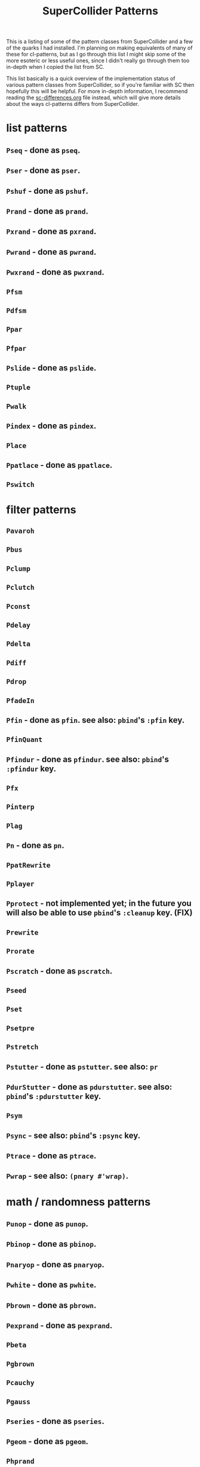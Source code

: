 #+TITLE: SuperCollider Patterns

This is a listing of some of the pattern classes from SuperCollider and a few of the quarks I had installed. I'm planning on making equivalents of many of these for cl-patterns, but as I go through this list I might skip some of the more esoteric or less useful ones, since I didn't really go through them too in-depth when I copied the list from SC.

This list basically is a quick overview of the implementation status of various pattern classes from SuperCollider, so if you're familiar with SC then hopefully this will be helpful. For more in-depth information, I recommend reading the [[file:sc-differences.org][sc-differences.org]] file instead, which will give more details about the ways cl-patterns differs from SuperCollider.

* list patterns
** ~Pseq~ - done as ~pseq~.
** ~Pser~ - done as ~pser~.
** ~Pshuf~ - done as ~pshuf~.
** ~Prand~ - done as ~prand~.
** ~Pxrand~ - done as ~pxrand~.
** ~Pwrand~ - done as ~pwrand~.
** ~Pwxrand~ - done as ~pwxrand~.
** ~Pfsm~
** ~Pdfsm~
** ~Ppar~
** ~Pfpar~
** ~Pslide~ - done as ~pslide~.
** ~Ptuple~
** ~Pwalk~
** ~Pindex~ - done as ~pindex~.
** ~Place~
** ~Ppatlace~ - done as ~ppatlace~.
** ~Pswitch~
* filter patterns
** ~Pavaroh~
** ~Pbus~
** ~Pclump~
** ~Pclutch~
** ~Pconst~
** ~Pdelay~
** ~Pdelta~
** ~Pdiff~
** ~Pdrop~
** ~PfadeIn~
** ~Pfin~ - done as ~pfin~. see also: ~pbind~'s ~:pfin~ key.
** ~PfinQuant~
** ~Pfindur~ - done as ~pfindur~. see also: ~pbind~'s ~:pfindur~ key.
** ~Pfx~
** ~Pinterp~
** ~Plag~
** ~Pn~ - done as ~pn~.
** ~PpatRewrite~
** ~Pplayer~
** ~Pprotect~ - not implemented yet; in the future you will also be able to use ~pbind~'s ~:cleanup~ key. (FIX)
** ~Prewrite~
** ~Prorate~
** ~Pscratch~ - done as ~pscratch~.
** ~Pseed~
** ~Pset~
** ~Psetpre~
** ~Pstretch~
** ~Pstutter~ - done as ~pstutter~. see also: ~pr~
** ~PdurStutter~ - done as ~pdurstutter~. see also: ~pbind~'s ~:pdurstutter~ key.
** ~Psym~
** ~Psync~ - see also: ~pbind~'s ~:psync~ key.
** ~Ptrace~ - done as ~ptrace~.
** ~Pwrap~ - see also: ~(pnary #'wrap)~.
* math / randomness patterns
** ~Punop~ - done as ~punop~.
** ~Pbinop~ - done as ~pbinop~.
** ~Pnaryop~ - done as ~pnaryop~.
** ~Pwhite~ - done as ~pwhite~.
** ~Pbrown~ - done as ~pbrown~.
** ~Pexprand~ - done as ~pexprand~.
** ~Pbeta~
** ~Pgbrown~
** ~Pcauchy~
** ~Pgauss~
** ~Pseries~ - done as ~pseries~.
** ~Pgeom~ - done as ~pgeom~.
** ~Phprand~
** ~Plprand~
** ~Pmeanrand~
** ~Ppoisson~
** ~Pprob~
** ~Paccum~
* timing patterns
** ~Pseg~
** ~Penv~
** ~Ptempo~ - see also: ~(pk :tempo)~.
** ~Ptime~ - done as ~pbeats~.
** ~Pstep~
* ugen emulation patterns (maybe defer these to Pseg or Penv or the like?)
** ~PSinOsc~
** ~POsc~
* other / unsorted patterns
** ~Pbind~ - done as ~pbind~.
** ~Pbindf~
** ~Pmono~ - done as ~pmono~.
** ~PmonoArtic~ - ~pmono~ covers this functionality.
** ~Pdef~ - done as ~pdef~. see also: ~pbind~'s ~:name~/~:pdef~ keys.
** ~Pchain~ - see also: ~pbind~'s ~:inject~ key.
** ~Pdict~
** ~Penvir~
** ~Peventmod~
** ~Pif~ - done as ~pif~.
** ~Pkey~ - done as ~pk~.
** ~Plazy~ - done as ~plazy~.
** ~Plambda~
** ~Plet~
** ~Pget~
** ~Ppatmod~
** ~Pproto~ - maybe just use a ~pbind~ key like ~:init~ instead?
** ~Pvoss~
** ~Pfunc~ - done as ~pfunc~.
** ~Pfuncn~
** ~Prout~
** ~Pbjorklund~ - done as ~pbjorklund~.
